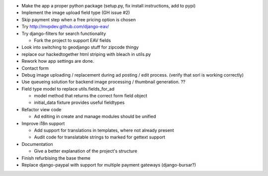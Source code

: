 
* Make the app a proper python package (setup.py, fix install instructions, add to pypi)

* Implement the image upload field type (GH issue #2)

* Skip payment step when a free pricing option is chosen

* Try http://mvpdev.github.com/django-eav/

* Try django-filters for search functionality

  - Fork the project to support EAV fields

* Look into switching to geodjango stuff for zipcode thingy

* replace our hackedtogether html striping with bleach in utils.py

* Rework how app settings are done.

* Contact form

* Debug image uploading / replacement during ad posting / edit process. (verify that sorl is working correctly)

* Use queueing solution for backend image processing / thumbnail generation. ??

* Field type model to replace utils.fields_for_ad
  
  - model method that returns the correct form field object

  - initial_data fixture provides useful fieldtypes

* Refactor view code

  - Ad editing in create and manage modules should be unified

* Improve i18n support

  - Add support for translations in templates, where not already present

  - Audit code for translatable strings to marked for gettext support

* Documentation

  - Give a better explanation of the project's structure

* Finish refurbising the base theme

* Replace django-paypal with support for multiple payment gateways (django-bursar?)
